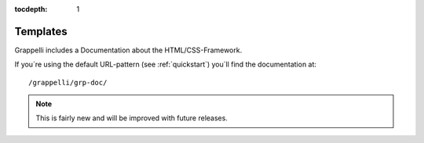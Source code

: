 :tocdepth: 1

.. |grappelli| replace:: Grappelli
.. |filebrowser| replace:: FileBrowser

.. _templates:

Templates
=========

.. versionadded:: 2.4

|grappelli| includes a Documentation about the HTML/CSS-Framework.

If you´re using the default URL-pattern (see :ref:`quickstart`) you´ll find the documentation at::

	/grappelli/grp-doc/

.. note::
	This is fairly new and will be improved with future releases.


